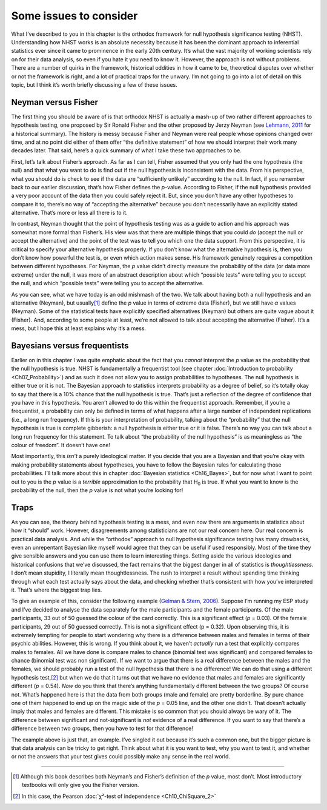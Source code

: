 .. sectionauthor:: `Danielle J. Navarro <https://djnavarro.net/>`_ and `David R. Foxcroft <https://www.davidfoxcroft.com/>`_

Some issues to consider
-----------------------

What I’ve described to you in this chapter is the orthodox framework for
null hypothesis significance testing (NHST). Understanding how NHST
works is an absolute necessity because it has been the dominant approach
to inferential statistics ever since it came to prominence in the early
20th century. It’s what the vast majority of working scientists rely on
for their data analysis, so even if you hate it you need to know it.
However, the approach is not without problems. There are a number of
quirks in the framework, historical oddities in how it came to be,
theoretical disputes over whether or not the framework is right, and a
lot of practical traps for the unwary. I’m not going to go into a lot of
detail on this topic, but I think it’s worth briefly discussing a few of
these issues.

Neyman versus Fisher
~~~~~~~~~~~~~~~~~~~~

The first thing you should be aware of is that orthodox NHST is actually
a mash-up of two rather different approaches to hypothesis testing, one
proposed by Sir Ronald Fisher and the other proposed by Jerzy Neyman
(see `Lehmann, 2011 <References.html#cronbach-1951>`__ for a historical
summary). The history is messy because Fisher and Neyman were real people
whose opinions changed over time, and at no point did either of them offer
“the definitive statement” of how we should interpret their work many
decades later. That said, here’s a quick summary of what I take these
two approaches to be.

First, let’s talk about Fisher’s approach. As far as I can tell, Fisher
assumed that you only had the one hypothesis (the null) and that what
you want to do is find out if the null hypothesis is inconsistent with
the data. From his perspective, what you should do is check to see if
the data are “sufficiently unlikely” according to the null. In fact, if
you remember back to our earlier discussion, that’s how Fisher defines
the *p*-value. According to Fisher, if the null hypothesis
provided a very poor account of the data then you could safely reject
it. But, since you don’t have any other hypotheses to compare it to,
there’s no way of “accepting the alternative” because you don’t
necessarily have an explicitly stated alternative. That’s more or less
all there is to it.

In contrast, Neyman thought that the point of hypothesis testing was as
a guide to action and his approach was somewhat more formal than
Fisher’s. His view was that there are multiple things that you could
*do* (accept the null or accept the alternative) and the point of the
test was to tell you which one the data support. From this perspective,
it is critical to specify your alternative hypothesis properly. If you
don’t know what the alternative hypothesis is, then you don’t know how
powerful the test is, or even which action makes sense. His framework
genuinely requires a competition between different hypotheses. For
Neyman, the *p* value didn’t directly measure the probability of
the data (or data more extreme) under the null, it was more of an
abstract description about which “possible tests” were telling you to
accept the null, and which “possible tests” were telling you to accept
the alternative.

As you can see, what we have today is an odd mishmash of the two. We
talk about having both a null hypothesis and an alternative (Neyman),
but usually\ [#]_ define the *p* value in terms of extreme data
(Fisher), but we still have *α* values (Neyman). Some of the
statistical tests have explicitly specified alternatives (Neyman) but
others are quite vague about it (Fisher). And, according to some people
at least, we’re not allowed to talk about accepting the alternative
(Fisher). It’s a mess, but I hope this at least explains why it’s a
mess.

Bayesians versus frequentists
~~~~~~~~~~~~~~~~~~~~~~~~~~~~~

Earlier on in this chapter I was quite emphatic about the fact that you
*cannot* interpret the *p* value as the probability that the null hypothesis is
true. NHST is fundamentally a frequentist tool (see chapter :doc:`Introduction
to probability <Ch07_Probability>`) and as such it does not allow you to assign
probabilities to hypotheses. The null hypothesis is either true or it is not.
The Bayesian approach to statistics interprets probability as a degree of
belief, so it’s totally okay to say that there is a 10% chance that the null
hypothesis is true. That’s just a reflection of the degree of confidence that
you have in this hypothesis. You aren’t allowed to do this within the
frequentist approach. Remember, if you’re a frequentist, a probability can only
be defined in terms of what happens after a large number of independent
replications (i.e., a long run frequency). If this is your interpretation of
probability, talking about the “probability” that the null hypothesis is true
is complete gibberish: a null hypothesis is either true or it is false. There’s
no way you can talk about a long run frequency for this statement. To talk
about “the probability of the null hypothesis” is as meaningless as “the
colour of freedom”. It doesn’t have one!

Most importantly, this *isn’t* a purely ideological matter. If you decide that
you are a Bayesian and that you’re okay with making probability statements
about hypotheses, you have to follow the Bayesian rules for calculating those
probabilities. I’ll talk more about this in chapter :doc:`Bayesian statistics
<Ch16_Bayes>`, but for now what I want to point out to you is the *p* value is
a *terrible* approximation to the probability that H\ :sub:`0` is true. If what
you want to know is the probability of the null, then the *p* value is not what
you’re looking for!

Traps
~~~~~

As you can see, the theory behind hypothesis testing is a mess, and even
now there are arguments in statistics about how it “should” work.
However, disagreements among statisticians are not our real concern
here. Our real concern is practical data analysis. And while the
“orthodox” approach to null hypothesis significance testing has many
drawbacks, even an unrepentant Bayesian like myself would agree that
they can be useful if used responsibly. Most of the time they give
sensible answers and you can use them to learn interesting things.
Setting aside the various ideologies and historical confusions that
we’ve discussed, the fact remains that the biggest danger in all of
statistics is *thoughtlessness*. I don’t mean stupidity, I literally
mean thoughtlessness. The rush to interpret a result without spending
time thinking through what each test actually says about the data, and
checking whether that’s consistent with how you’ve interpreted it.
That’s where the biggest trap lies.

To give an example of this, consider the following example (`Gelman &
Stern, 2006 <References.html#gleman-2006>`__\ ). Suppose I’m running my
ESP study and I’ve decided to analyse the data separately for the male
participants and the female participants. Of the male participants, 33
out of 50 guessed the colour of the card correctly. This is a
significant effect (*p* = 0.03). Of the female participants, 29 out
of 50 guessed correctly. This is not a significant effect
(p = 0.32). Upon observing this, it is extremely tempting for
people to start wondering why there is a difference between males and
females in terms of their psychic abilities. However, this is wrong. If
you think about it, we haven’t *actually* run a test that explicitly
compares males to females. All we have done is compare males to chance
(binomial test was significant) and compared females to chance (binomial
test was non significant). If we want to argue that there is a real
difference between the males and the females, we should probably run a
test of the null hypothesis that there is no difference! We can do that
using a different hypothesis test,\ [#]_ but when we do that it turns
out that we have no evidence that males and females are significantly
different (*p* = 0.54). *Now* do you think that there’s anything
fundamentally different between the two groups? Of course not. What’s
happened here is that the data from both groups (male and female) are
pretty borderline. By pure chance one of them happened to end up on the
magic side of the *p* = 0.05 line, and the other one didn’t. That
doesn’t actually imply that males and females are different. This
mistake is so common that you should always be wary of it. The
difference between significant and not-significant is *not* evidence of
a real difference. If you want to say that there’s a difference between
two groups, then you have to test for that difference!

The example above is just that, an example. I’ve singled it out because
it’s such a common one, but the bigger picture is that data analysis can
be tricky to get right. Think about what it is you want to test, why you
want to test it, and whether or not the answers that your test gives
could possibly make any sense in the real world.

------

.. [#]
   Although this book describes both Neyman’s and Fisher’s definition of
   the *p* value, most don’t. Most introductory textbooks will
   only give you the Fisher version.

.. [#]
   In this case, the Pearson :doc:`χ²-test of independence <Ch10_ChiSquare_2>` 
